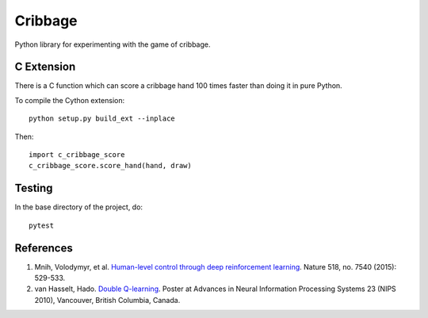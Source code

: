 ==========
 Cribbage
==========

Python library for experimenting with the game of cribbage.

C Extension
===========

There is a C function which can score a cribbage hand 100 times faster
than doing it in pure Python.

To compile the Cython extension::

    python setup.py build_ext --inplace

Then::

    import c_cribbage_score
    c_cribbage_score.score_hand(hand, draw)

Testing
=======

In the base directory of the project, do::

    pytest

References
==========

1. Mnih, Volodymyr, et al. `Human-level control through deep
   reinforcement learning`_. Nature 518, no. 7540 (2015): 529-533.
2. van Hasselt, Hado. `Double Q-learning`_. Poster at Advances in
   Neural Information Processing Systems 23 (NIPS 2010), Vancouver,
   British Columbia, Canada.

.. _`Human-level control through deep reinforcement learning`: http://www.davidqiu.com:8888/research/nature14236.pdf
.. _`Double Q-learning`: https://hadovanhasselt.files.wordpress.com/2015/12/doubleqposter.pdf
